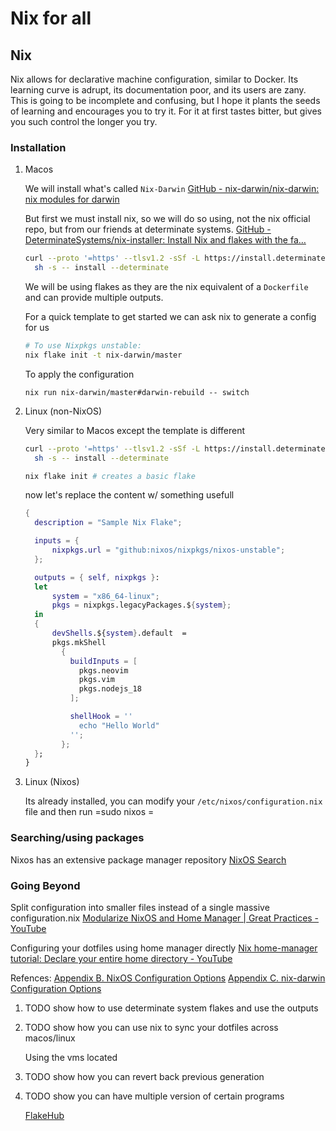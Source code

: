 * Nix for all

** Nix

Nix allows for declarative machine configuration, similar to Docker. Its learning curve is adrupt, its documentation poor, and its users are zany.
This is going to be incomplete and confusing, but I hope it plants the seeds of learning and encourages you to try it. For it at first tastes bitter, but gives you such control the longer you try.

*** Installation
**** Macos
We will install what's called ~Nix-Darwin~
[[https://github.com/nix-darwin/nix-darwin][GitHub - nix-darwin/nix-darwin: nix modules for darwin]]

But first we must install nix, so we will do so using, not the nix official repo, but from our friends at determinate systems.
[[https://github.com/DeterminateSystems/nix-installer?tab=readme-ov-file#determinate-nix-installer][GitHub - DeterminateSystems/nix-installer: Install Nix and flakes with the fa...]]
#+begin_src zsh
curl --proto '=https' --tlsv1.2 -sSf -L https://install.determinate.systems/nix | \
  sh -s -- install --determinate
#+end_src

We will be using flakes as they are the nix equivalent of a ~Dockerfile~ and can provide multiple outputs.

For a quick template to get started we can ask nix to generate a config for us
#+begin_src zsh
# To use Nixpkgs unstable:
nix flake init -t nix-darwin/master
#+end_src

To apply the configuration
#+begin_src
nix run nix-darwin/master#darwin-rebuild -- switch
#+end_src

**** Linux (non-NixOS)
Very similar to Macos except the template is different
#+begin_src zsh
curl --proto '=https' --tlsv1.2 -sSf -L https://install.determinate.systems/nix | \
  sh -s -- install --determinate
#+end_src

#+begin_src zsh
nix flake init # creates a basic flake
#+end_src

now let's replace the content w/ something usefull
#+begin_src nix
{
  description = "Sample Nix Flake";

  inputs = {
      nixpkgs.url = "github:nixos/nixpkgs/nixos-unstable";
  };

  outputs = { self, nixpkgs }:
  let
      system = "x86_64-linux";
      pkgs = nixpkgs.legacyPackages.${system};
  in
  {
      devShells.${system}.default  =
      pkgs.mkShell
        {
          buildInputs = [
            pkgs.neovim
            pkgs.vim
            pkgs.nodejs_18
          ];

          shellHook = ''
            echo "Hello World"
          '';
        };
  };
}
#+end_src

**** Linux (Nixos)
Its already installed, you can modify your =/etc/nixos/configuration.nix= file and then run =sudo nixos =

*** Searching/using packages
Nixos has an extensive package manager repository
[[https://search.nixos.org/packages][NixOS Search]]

*** Going Beyond
Split configuration into smaller files instead of a single massive configuration.nix
[[https://www.youtube.com/watch?v=vYc6IzKvAJQ][Modularize NixOS and Home Manager | Great Practices - YouTube]]

Configuring your dotfiles using home manager directly
[[https://www.youtube.com/watch?v=FcC2dzecovw][Nix home-manager tutorial: Declare your entire home directory - YouTube]]

Refences:
[[https://nix-community.github.io/home-manager/nixos-options.xhtml][Appendix B. NixOS Configuration Options]]
[[https://nix-community.github.io/home-manager/nix-darwin-options.xhtml][Appendix C. nix-darwin Configuration Options]]

***** TODO show how to use determinate system flakes and use the outputs
***** TODO show how you can use nix to sync your dotfiles across macos/linux
Using the vms located
***** TODO show how you can revert back previous generation
***** TODO show you can have multiple version of certain programs
     [[https://flakehub.com/flakes][FlakeHub]]
